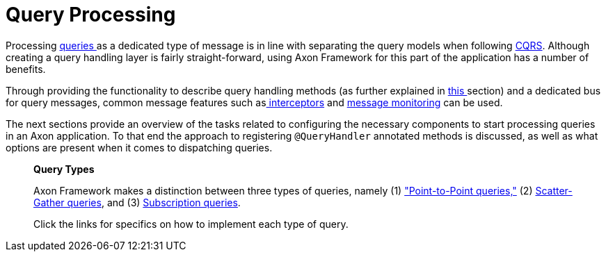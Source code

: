 = Query Processing

Processing link:./[queries ]as a dedicated type of message is in line with separating the query models when following link:../../architecture-overview/ddd-cqrs-concepts.md[CQRS]. Although creating a query handling layer is fairly straight-forward, using Axon Framework for this part of the application has a number of benefits.

Through providing the functionality to describe query handling methods (as further explained in link:query-handlers.md[this ]section) and a dedicated bus for query messages, common message features such aslink:../messaging-concepts/message-intercepting.md[ interceptors] and link:../monitoring/metrics.md[message monitoring] can be used.

The next sections provide an overview of the tasks related to configuring the necessary components to start processing queries in an Axon application. To that end the approach to registering `@QueryHandler` annotated methods is discussed, as well as what options are present when it comes to dispatching queries.

____

*Query Types*

Axon Framework makes a distinction between three types of queries, namely (1) link:query-dispatchers.md#point-to-point-queries["Point-to-Point queries,"] (2) link:query-dispatchers.md#scatter-gather-queries[Scatter-Gather queries], and (3) link:query-dispatchers.md#subscription-queries[Subscription queries].

Click the links for specifics on how to implement each type of query.

____